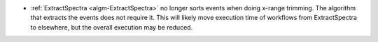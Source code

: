 - :ref:`ExtractSpectra <algm-ExtractSpectra>` no longer sorts events when doing x-range trimming. The algorithm that extracts the events does not require it. This will likely move execution time of workflows from ExtractSpectra to elsewhere, but the overall execution may be reduced.
